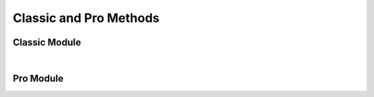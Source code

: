 Classic and Pro Methods
=======================


Classic Module
------------------

.. collapse:: accounts

   |

   .. automethod:: src.classic.Classic.get_accounts

   |

   .. automethod:: src.classic.Classic.get_account

   |

   .. automethod:: src.classic.Classic.get_account_group

   |

   .. automethod:: src.classic.Classic.create_account

   |

   .. automethod:: src.classic.Classic.create_account_group

   |

   .. automethod:: src.classic.Classic.update_account

   |

   .. automethod:: src.classic.Classic.update_account_group

   |

   .. automethod:: src.classic.Classic.delete_account

   |

   .. automethod:: src.classic.Classic.delete_account_group

   |

.. collapse:: activationcode

   |

   .. automethod:: src.classic.Classic.get_activation_code

   |

   .. automethod:: src.classic.Classic.update_activation_code

   |

.. collapse:: advancedcomputersearches

   |

   .. automethod:: src.classic.Classic.get_advanced_computer_searches

   |

   .. automethod:: src.classic.Classic.get_advanced_computer_search

   |

   .. automethod:: src.classic.Classic.create_advanced_computer_search

   |

   .. automethod:: src.classic.Classic.update_advanced_computer_search

   |

   .. automethod:: src.classic.Classic.delete_advanced_computer_search

   |

.. collapse:: advancedmobiledevicesearches

   |

   .. automethod:: src.classic.Classic.get_advanced_mobile_device_searches

   |

   .. automethod:: src.classic.Classic.get_advanced_mobile_device_search

   |

   .. automethod:: src.classic.Classic.create_advanced_mobile_device_search

   |

   .. automethod:: src.classic.Classic.update_advanced_mobile_device_search

   |

   .. automethod:: src.classic.Classic.delete_advanced_mobile_device_search

   |

.. collapse:: advancedusersearches

   |

   .. automethod:: src.classic.Classic.get_advanced_user_searches

   |

   .. automethod:: src.classic.Classic.get_advanced_user_search

   |

   .. automethod:: src.classic.Classic.create_advanced_user_search

   |

   .. automethod:: src.classic.Classic.update_advanced_user_search

   |

   .. automethod:: src.classic.Classic.delete_advanced_user_search

   |

.. collapse:: allowedfileextensions

   |

   .. automethod:: src.classic.Classic.get_allowed_file_extensions

   |

   .. automethod:: src.classic.Classic.get_allowed_file_extension

   |

   .. automethod:: src.classic.Classic.create_allowed_file_extension

   |

   .. automethod:: src.classic.Classic.delete_allowed_file_extension

   |

.. collapse:: buildings

   |

   .. automethod:: src.classic.Classic.get_buildings

   |

   .. automethod:: src.classic.Classic.get_building

   |

   .. automethod:: src.classic.Classic.create_building

   |

   .. automethod:: src.classic.Classic.update_building

   |

   .. automethod:: src.classic.Classic.delete_building

   |

.. collapse:: byoprofiles

   |

   .. automethod:: src.classic.Classic.get_byo_profiles

   |

   .. automethod:: src.classic.Classic.get_byo_profile

   |

   .. automethod:: src.classic.Classic.create_byo_profile

   |

   .. automethod:: src.classic.Classic.update_byo_profile

   |

   .. automethod:: src.classic.Classic.delete_byo_profile

   |


.. collapse:: categories

   |

   .. automethod:: src.classic.Classic.get_categories

   |

   .. automethod:: src.classic.Classic.get_category

   |

   .. automethod:: src.classic.Classic.create_category

   |

   .. automethod:: src.classic.Classic.update_category

   |

   .. automethod:: src.classic.Classic.delete_category

   |

.. collapse:: classes

   |

   .. automethod:: src.classic.Classic.get_classes

   |

   .. automethod:: src.classic.Classic.get_class

   |

   .. automethod:: src.classic.Classic.create_class

   |

   .. automethod:: src.classic.Classic.update_class

   |

   .. automethod:: src.classic.Classic.delete_class

   |

.. collapse:: commandflush

   |

   .. automethod:: src.classic.Classic.create_command_flush

   |

.. collapse:: computerapplications

   |

   .. automethod:: src.classic.Classic.get_computer_application

   |

   .. automethod:: src.classic.Classic.get_computer_application_usage

   |

.. collapse:: computercommands

   |

   .. automethod:: src.classic.Classic.get_computer_commands

   |

   .. automethod:: src.classic.Classic.get_computer_command

   |

   .. automethod:: src.classic.Classic.get_computer_command_status


   |

   .. automethod:: src.classic.Classic.create_computer_command

   |

.. collapse:: computerextensionattributes

   |

   .. automethod:: src.classic.Classic.get_computer_extension_attributes

   |

   .. automethod:: src.classic.Classic.get_computer_extension_attribute

   |

   .. automethod:: src.classic.Classic.create_computer_extension_attribute

   |

   .. automethod:: src.classic.Classic.update_computer_extension_attribute

   |

   .. automethod:: src.classic.Classic.delete_computer_extension_attribute

.. collapse:: computergroups

   |

   .. automethod:: src.classic.Classic.get_computer_groups

   |

   .. automethod:: src.classic.Classic.get_computer_group

   |

   .. automethod:: src.classic.Classic.create_computer_group

   |

   .. automethod:: src.classic.Classic.update_computer_group

   |

   .. automethod:: src.classic.Classic.delete_computer_group

   |

.. collapse:: computerhardwaresoftwarereports

   |

   .. automethod:: src.classic.Classic.get_computer_hardware_software_reports

   |

.. collapse:: computerhistory

   |

   .. automethod:: src.classic.Classic.get_computer_history

   |

.. collapse:: computerinventorycollection

   |

   .. automethod:: src.classic.Classic.get_computer_inventory_collection

   |

   .. automethod:: src.classic.Classic.update_computer_inventory_collection

   |

.. collapse:: computerinvitations

   |

   .. automethod:: src.classic.Classic.get_computer_invitations

   |

   .. automethod:: src.classic.Classic.get_computer_invitation

   |

   .. automethod:: src.classic.Classic.create_computer_invitation

   |

   .. automethod:: src.classic.Classic.delete_computer_invitation

   |

.. collapse:: computermanagement

   |

   .. automethod:: src.classic.Classic.get_computer_management

   |

.. collapse:: computerreports

   |

   .. automethod:: src.classic.Classic.get_computer_reports

   |

   .. automethod:: src.classic.Classic.get_computer_report

   |

.. collapse:: computers

   |

   .. automethod:: src.classic.Classic.get_computers

   |

   .. automethod:: src.classic.Classic.get_computer

   |

   .. automethod:: src.classic.Classic.create_computer

   |

   .. automethod:: src.classic.Classic.update_computer

   |

   .. automethod:: src.classic.Classic.delete_computer

   |

   .. automethod:: src.classic.Classic.delete_computers_extension_attribute_data

   |

.. collapse:: departments

   |

   .. automethod:: src.classic.Classic.get_departments

   |

   .. automethod:: src.classic.Classic.get_department

   |

   .. automethod:: src.classic.Classic.create_department

   |

   .. automethod:: src.classic.Classic.update_department

   |

   .. automethod:: src.classic.Classic.delete_department

   |

.. collapse:: directorybindings

   |

   .. automethod:: src.classic.Classic.get_directory_bindings

   |

   .. automethod:: src.classic.Classic.get_directory_binding

   |

   .. automethod:: src.classic.Classic.create_directory_binding

   |

   .. automethod:: src.classic.Classic.update_directory_binding

   |

   .. automethod:: src.classic.Classic.delete_directory_binding

   |

.. collapse:: diskencryptionconfigurations

   |

   .. automethod:: src.classic.Classic.get_disk_encryption_configurations

   |

   .. automethod:: src.classic.Classic.get_disk_encryption_configuration

   |

   .. automethod:: src.classic.Classic.create_disk_encryption_configuration

   |

   .. automethod:: src.classic.Classic.update_disk_encryption_configuration

   |

   .. automethod:: src.classic.Classic.delete_disk_encryption_configuration

   |

.. collapse:: distributionpoints

   |

   .. automethod:: src.classic.Classic.get_distribution_points

   |

   .. automethod:: src.classic.Classic.get_distribution_point

   |

   .. automethod:: src.classic.Classic.create_distribution_point

   |

   .. automethod:: src.classic.Classic.update_distribution_point

   |

   .. automethod:: src.classic.Classic.delete_distribution_point

   |

.. collapse:: dockitems

   |

   .. automethod:: src.classic.Classic.get_dock_items

   |

   .. automethod:: src.classic.Classic.get_dock_item

   |

   .. automethod:: src.classic.Classic.create_dock_item

   |

   .. automethod:: src.classic.Classic.update_dock_item

   |

   .. automethod:: src.classic.Classic.delete_dock_item

   |

.. collapse:: ebooks

   |

   .. automethod:: src.classic.Classic.get_ebooks

   |

   .. automethod:: src.classic.Classic.get_ebook

   |

   .. automethod:: src.classic.Classic.create_ebook

   |

   .. automethod:: src.classic.Classic.update_ebook

   |

   .. automethod:: src.classic.Classic.delete_ebook

   |

.. collapse:: fileuploads

   |

   Enrollmentprofiles and printers resources do not work. Peripherals work but
   are no longer supported by Jamf so I didn't add them.

   |

   .. automethod:: src.classic.Classic.create_file_upload

   |

.. collapse:: gsxconnection

   |

   .. automethod:: src.classic.Classic.get_gsx_connection

   |

   .. automethod:: src.classic.Classic.update_gsx_connection

   |

.. collapse:: healthcarelistener

   |

   .. automethod:: src.classic.Classic.get_healthcare_listeners

   |

   .. automethod:: src.classic.Classic.get_healthcare_listener

   |

   .. automethod:: src.classic.Classic.update_healthcare_listener

   |

.. collapse:: healthcarelistenerrule

   |

   .. automethod:: src.classic.Classic.get_healthcare_listener_rules

   |

   .. automethod:: src.classic.Classic.get_healthcare_listener_rule

   |

   .. automethod:: src.classic.Classic.create_healthcare_listener_rule

   |

   .. automethod:: src.classic.Classic.update_healthcare_listener_rule

   |

.. collapse:: ibeacons

   |

   .. automethod:: src.classic.Classic.get_ibeacon_regions

   |

   .. automethod:: src.classic.Classic.get_ibeacon_region

   |

   .. automethod:: src.classic.Classic.create_ibeacon_region

   |

   .. automethod:: src.classic.Classic.update_ibeacon_region

   |

   .. automethod:: src.classic.Classic.delete_ibeacon_region

   |

.. collapse:: infrastructuremanager

   |

   .. automethod:: src.classic.Classic.get_infrastructure_managers

   |

   .. automethod:: src.classic.Classic.get_infrastructure_manager

   |

   .. automethod:: src.classic.Classic.update_infrastructure_manager

   |

.. collapse:: jssuser

   |

   This endpoint no longer works.

   |

.. collapse:: jsonwebtokenconfigurations

   |

   .. automethod:: src.classic.Classic.get_json_web_token_configurations

   |

   .. automethod:: src.classic.Classic.get_json_web_token_configuration

   |

   .. automethod:: src.classic.Classic.create_json_web_token_configuration

   |

   .. automethod:: src.classic.Classic.update_json_web_token_configuration

   |

   .. automethod:: src.classic.Classic.delete_json_web_token_configuration

   |

.. collapse:: ldapservers

   |

   .. automethod:: src.classic.Classic.get_ldap_servers

   |

   .. automethod:: src.classic.Classic.get_ldap_server

   |

   .. automethod:: src.classic.Classic.get_ldap_server_user

   |

   .. automethod:: src.classic.Classic.get_ldap_server_group

   |

   .. automethod:: src.classic.Classic.get_ldap_server_group_user

   |

   .. automethod:: src.classic.Classic.create_ldap_server

   |

   .. automethod:: src.classic.Classic.update_ldap_server

   |

   .. automethod:: src.classic.Classic.delete_ldap_server

   |

.. collapse:: licensedsoftware

   |

   .. automethod:: src.classic.Classic.get_licensed_software_all

   |

   .. automethod:: src.classic.Classic.get_licensed_software

   |

   .. automethod:: src.classic.Classic.create_licensed_software

   |

   .. automethod:: src.classic.Classic.update_licensed_software

   |

   .. automethod:: src.classic.Classic.delete_licensed_software

   |

.. collapse:: logflush

   |

   .. automethod:: src.classic.Classic.create_log_flush

   |

   .. automethod:: src.classic.Classic.create_log_flush_interval

   |

.. collapse:: macapplications

   |

   .. automethod:: src.classic.Classic.get_mac_applications

   |

   .. automethod:: src.classic.Classic.get_mac_application

   |

   .. automethod:: src.classic.Classic.create_mac_application

   |

   .. automethod:: src.classic.Classic.update_mac_application

   |

   .. automethod:: src.classic.Classic.delete_mac_application

   |

.. collapse:: managedpreferenceprofiles

   |

   Managed preference profiles have been deprecated by Apple and Jamf.
   I added the ability to get, update, and delete them as you can no do these
   through the GUI but omitted creation as they should not be used.

   |

   .. automethod:: src.classic.Classic.get_managed_preference_profiles

   |

   .. automethod:: src.classic.Classic.get_managed_preference_profile

   |

   .. automethod:: src.classic.Classic.update_managed_preference_profile

   |

   .. automethod:: src.classic.Classic.delete_managed_preference_profile

   |

.. collapse:: mobiledeviceapplications

   |

   .. automethod:: src.classic.Classic.get_mobile_device_applications

   |

   .. automethod:: src.classic.Classic.get_mobile_device_application

   |

   .. automethod:: src.classic.Classic.create_mobile_device_application

   |

   .. automethod:: src.classic.Classic.update_mobile_device_application

   |

   .. automethod:: src.classic.Classic.delete_mobile_device_application

   |

.. collapse:: mobiledevicecommands

   |

   .. automethod:: src.classic.Classic.get_mobile_device_commands

   |

   .. automethod:: src.classic.Classic.get_mobile_device_command

   |

   .. automethod:: src.classic.Classic.create_mobile_device_command

   |

.. collapse:: mobiledeviceconfigurationprofiles

   |

   .. automethod:: src.classic.Classic.get_mobile_device_configuration_profiles

   |

   .. automethod:: src.classic.Classic.get_mobile_device_configuration_profile

   |

   .. automethod:: src.classic.Classic.create_mobile_device_configuration_profile

   |

   .. automethod:: src.classic.Classic.update_mobile_device_configuration_profile

   |

   .. automethod:: src.classic.Classic.delete_mobile_device_configuration_profile

   |

.. collapse:: mobiledeviceenrollmentprofiles

   |

   .. automethod:: src.classic.Classic.get_mobile_device_enrollment_profiles

   |

   .. automethod:: src.classic.Classic.get_mobile_device_enrollment_profile

   |

   .. automethod:: src.classic.Classic.create_mobile_device_enrollment_profile

   |

   .. automethod:: src.classic.Classic.update_mobile_device_enrollment_profile

   |

   .. automethod:: src.classic.Classic.delete_mobile_device_enrollment_profile

   |

.. collapse:: mobiledeviceextensionattributes

   |

   .. automethod:: src.classic.Classic.get_mobile_device_extension_attributes

   |

   .. automethod:: src.classic.Classic.get_mobile_device_extension_attribute

   |

   .. automethod:: src.classic.Classic.create_mobile_device_extension_attribute

   |

   .. automethod:: src.classic.Classic.update_mobile_device_extension_attribute

   |

   .. automethod:: src.classic.Classic.delete_mobile_device_extension_attribute

   |

.. collapse:: mobiledevicegroups

   |

   .. automethod:: src.classic.Classic.get_mobile_device_groups

   |

   .. automethod:: src.classic.Classic.get_mobile_device_group

   |

   .. automethod:: src.classic.Classic.create_mobile_device_group

   |

   .. automethod:: src.classic.Classic.update_mobile_device_group

   |

   .. automethod:: src.classic.Classic.delete_mobile_device_group

   |

.. collapse:: mobiledevicehistory

   |

   .. automethod:: src.classic.Classic.get_mobile_device_history

   |

.. collapse:: mobiledeviceinvitations

   |

   .. automethod:: src.classic.Classic.get_mobile_device_invitations

   |

   .. automethod:: src.classic.Classic.get_mobile_device_invitation

   |

   .. automethod:: src.classic.Classic.create_mobile_device_invitation

   |

   .. automethod:: src.classic.Classic.delete_mobile_device_invitation

   |

.. collapse:: mobiledeviceprovisioningprofiles

   |

   .. automethod:: src.classic.Classic.get_mobile_device_provisioning_profiles

   |

   .. automethod:: src.classic.Classic.get_mobile_device_provisioning_profile

   |

   .. automethod:: src.classic.Classic.create_mobile_device_provisioning_profile

   |

   .. automethod:: src.classic.Classic.update_mobile_device_provisioning_profile

   |

   .. automethod:: src.classic.Classic.delete_mobile_device_provisioning_profile

   |

.. collapse:: mobiledevices

   |

   .. automethod:: src.classic.Classic.get_mobile_devices

   |

   .. automethod:: src.classic.Classic.get_mobile_device

   |

   .. automethod:: src.classic.Classic.create_mobile_device

   |

   .. automethod:: src.classic.Classic.update_mobile_device

   |

   .. automethod:: src.classic.Classic.delete_mobile_device

   |

.. collapse:: networksegments

   |

   .. automethod:: src.classic.Classic.get_network_segments

   |

   .. automethod:: src.classic.Classic.get_network_segment

   |

   .. automethod:: src.classic.Classic.create_network_segment

   |

   .. automethod:: src.classic.Classic.update_network_segment

   |

   .. automethod:: src.classic.Classic.delete_network_segment

   |

.. collapse:: osxconfigurationprofiles

   |

   .. automethod:: src.classic.Classic.get_osx_configuration_profiles

   |

   .. automethod:: src.classic.Classic.get_osx_configuration_profile

   |

   .. automethod:: src.classic.Classic.create_osx_configuration_profile

   |

   .. automethod:: src.classic.Classic.update_osx_configuration_profile

   |

   .. automethod:: src.classic.Classic.delete_osx_configuration_profile

   |

.. collapse:: packages

   |

   .. automethod:: src.classic.Classic.get_packages

   |

   .. automethod:: src.classic.Classic.get_package

   |

   .. automethod:: src.classic.Classic.create_package

   |

   .. automethod:: src.classic.Classic.update_package

   |

   .. automethod:: src.classic.Classic.delete_package

   |

.. collapse:: patchavailabletitles

   |

   .. automethod:: src.classic.Classic.get_patch_available_titles

   |

.. collapse:: patches

   |

   All endpoints deprecated, use /patchsoftwaretitles or /patchreports

   |

.. collapse:: patchexternalsources

   |

   .. automethod:: src.classic.Classic.get_patch_external_sources

   |

   .. automethod:: src.classic.Classic.get_patch_external_source

   |

   .. automethod:: src.classic.Classic.create_patch_external_source

   |

   .. automethod:: src.classic.Classic.update_patch_external_source

   |

   .. automethod:: src.classic.Classic.delete_patch_external_source

   |

.. collapse:: patchinternalsources

   |

   .. automethod:: src.classic.Classic.get_patch_internal_sources

   |

   .. automethod:: src.classic.Classic.get_patch_internal_source

   |

.. collapse:: patchpolicies

   |

   .. automethod:: src.classic.Classic.get_patch_policies

   |

   .. automethod:: src.classic.Classic.get_patch_policy

   |

   .. automethod:: src.classic.Classic.create_patch_policy

   |

   .. automethod:: src.classic.Classic.update_patch_policy

   |

   .. automethod:: src.classic.Classic.delete_patch_policy

   |

.. collapse:: patchreports

   |

   .. automethod:: src.classic.Classic.get_patch_report

   |

.. collapse:: patchsoftwaretitles

   |

   .. automethod:: src.classic.Classic.get_patch_software_titles

   |

   .. automethod:: src.classic.Classic.get_patch_software_title

   |

   .. automethod:: src.classic.Classic.create_patch_software_title

   |

   .. automethod:: src.classic.Classic.update_patch_software_title

   |

   .. automethod:: src.classic.Classic.delete_patch_software_title

   |

.. collapse:: peripherals

   |

   Peripherals were deprecated by Jamf so I've omitted the creation
   endpoint, you can still get, update, and delete so that you can change or 
   delete them.

   |

   .. automethod:: src.classic.Classic.get_peripherals

   |

   .. automethod:: src.classic.Classic.get_peripheral

   |

   .. automethod:: src.classic.Classic.update_peripheral

   |

   .. automethod:: src.classic.Classic.delete_peripheral

   |

.. collapse:: peripheraltypes

   |

   Peripherals were deprecated by Jamf so I've omitted the creation
   endpoint, you can still get, update, and delete are still available
   so that you can change or delete them.

   |

   .. automethod:: src.classic.Classic.get_peripheral_types

   |

   .. automethod:: src.classic.Classic.get_peripheral_type

   |

   .. automethod:: src.classic.Classic.update_peripheral_type

   |

   .. automethod:: src.classic.Classic.delete_peripheral_type

   |

.. collapse:: policies

   |

   .. automethod:: src.classic.Classic.get_policies

   |

   .. automethod:: src.classic.Classic.get_policy

   |

   .. automethod:: src.classic.Classic.create_policy

   |

   .. automethod:: src.classic.Classic.update_policy

   |

   .. automethod:: src.classic.Classic.delete_policy

   |

.. collapse:: printers

   |

   .. automethod:: src.classic.Classic.get_printers

   |

   .. automethod:: src.classic.Classic.get_printer

   |

   .. automethod:: src.classic.Classic.create_printer

   |

   .. automethod:: src.classic.Classic.update_printer

   |

   .. automethod:: src.classic.Classic.delete_printer

   |

.. collapse:: removablemacaddresses

   |

   .. automethod:: src.classic.Classic.get_removable_mac_addresses

   |

   .. automethod:: src.classic.Classic.get_removable_mac_address

   |

   .. automethod:: src.classic.Classic.create_removable_mac_address

   |

   .. automethod:: src.classic.Classic.update_removable_mac_address

   |

   .. automethod:: src.classic.Classic.delete_removable_mac_address

   |

.. collapse:: restrictedsoftware

   |

   .. automethod:: src.classic.Classic.get_restricted_software_all

   |

   .. automethod:: src.classic.Classic.get_restricted_software

   |

   .. automethod:: src.classic.Classic.create_restricted_software

   |

   .. automethod:: src.classic.Classic.update_restricted_software

   |

   .. automethod:: src.classic.Classic.delete_restricted_software

   |

.. collapse:: savedsearches

   |

   Deprecated - use advancedcomputersearches, advancedmobiledevicesearches,
   and advancedusersearches instead.

   |

.. collapse:: scripts

   |

   .. automethod:: src.classic.Classic.get_scripts

   |

   .. automethod:: src.classic.Classic.get_script

   |

   .. automethod:: src.classic.Classic.create_script

   |

   .. automethod:: src.classic.Classic.update_script

   |

   .. automethod:: src.classic.Classic.delete_script

   |

.. collapse:: sites

   |

   .. automethod:: src.classic.Classic.get_sites

   |

   .. automethod:: src.classic.Classic.get_site

   |

   .. automethod:: src.classic.Classic.create_site

   |

   .. automethod:: src.classic.Classic.update_site

   |

   .. automethod:: src.classic.Classic.delete_site

   |

.. collapse:: smtpserver

   |

   .. automethod:: src.classic.Classic.get_smtp_server

   |

   .. automethod:: src.classic.Classic.update_smtp_server

   |

.. collapse:: softwareupdateservers

   |

   .. automethod:: src.classic.Classic.get_software_update_servers

   |

   .. automethod:: src.classic.Classic.get_software_update_server

   |

   .. automethod:: src.classic.Classic.create_software_update_server

   |

   .. automethod:: src.classic.Classic.update_software_update_server

   |

   .. automethod:: src.classic.Classic.delete_software_update_server

   |

.. collapse:: userextensionattributes

   |

   .. automethod:: src.classic.Classic.get_user_extension_attributes

   |

   .. automethod:: src.classic.Classic.get_user_extension_attribute

   |

   .. automethod:: src.classic.Classic.create_user_extension_attribute

   |

   .. automethod:: src.classic.Classic.update_user_extension_attribute

   |

   .. automethod:: src.classic.Classic.delete_user_extension_attribute

   |

.. collapse:: usergroups

   |

   .. automethod:: src.classic.Classic.get_user_groups

   |

   .. automethod:: src.classic.Classic.get_user_group

   |

   .. automethod:: src.classic.Classic.create_user_group

   |

   .. automethod:: src.classic.Classic.update_user_group

   |

   .. automethod:: src.classic.Classic.delete_user_group

   |

.. collapse:: users

   |

   .. automethod:: src.classic.Classic.get_users

   |

   .. automethod:: src.classic.Classic.get_user

   |

   .. automethod:: src.classic.Classic.create_user

   |

   .. automethod:: src.classic.Classic.update_user

   |

   .. automethod:: src.classic.Classic.delete_user

   |

.. collapse:: vppaccounts

   |

   .. automethod:: src.classic.Classic.get_vpp_accounts

   |

   .. automethod:: src.classic.Classic.get_vpp_account

   |

   .. automethod:: src.classic.Classic.create_vpp_account

   |

   .. automethod:: src.classic.Classic.update_vpp_account

   |

   .. automethod:: src.classic.Classic.delete_vpp_account

   |

.. collapse:: vppassignments

   |

   .. automethod:: src.classic.Classic.get_vpp_assignments

   |

   .. automethod:: src.classic.Classic.get_vpp_assignment

   |

   .. automethod:: src.classic.Classic.create_vpp_assignment

   |

   .. automethod:: src.classic.Classic.update_vpp_assignment

   |

   .. automethod:: src.classic.Classic.delete_vpp_assignment

   |

.. collapse:: vppinvitations

   |

   .. automethod:: src.classic.Classic.get_vpp_invitations

   |

   .. automethod:: src.classic.Classic.get_vpp_invitation

   |

   .. automethod:: src.classic.Classic.create_vpp_invitation

   |

   .. automethod:: src.classic.Classic.update_vpp_invitation

   |

   .. automethod:: src.classic.Classic.delete_vpp_invitation
   
   |

.. collapse:: webhooks

   |

   .. automethod:: src.classic.Classic.get_webhooks

   |

   .. automethod:: src.classic.Classic.get_webhook

   |

   .. automethod:: src.classic.Classic.create_webhook

   |

   .. automethod:: src.classic.Classic.update_webhook

   |

   .. automethod:: src.classic.Classic.delete_webhook

   |

|

Pro Module
------------------

.. collapse:: advanced-mobile-device-searches

   |

   .. automethod:: src.pro.Pro.get_advanced_mobile_device_searches

   |

   .. automethod:: src.pro.Pro.get_advanced_mobile_device_search_criteria_choices

   |

   .. automethod:: src.pro.Pro.get_advanced_mobile_device_search

   |

   .. automethod:: src.pro.Pro.create_advanced_mobile_device_search

   |

   .. automethod:: src.pro.Pro.update_advanced_mobile_device_search

   |

   .. automethod:: src.pro.Pro.delete_advanced_mobile_device_search

   |

.. collapse:: advnced-user-content-searches

   |

   .. automethod:: src.pro.Pro.get_advanced_user_content_searches

   |

   .. automethod:: src.pro.Pro.get_advanced_user_content_search

   |

   .. automethod:: src.pro.Pro.create_advanced_user_content_search

   |

   .. automethod:: src.pro.Pro.update_advanced_user_content_search

   |

   .. automethod:: src.pro.Pro.delete_advanced_user_content_search

   |

.. collapse:: api-authentication

   |

   Only the get method is available here because the other endpoints will
   cause the current session to fail and break the API wrapper.

   |

   .. automethod:: src.pro.Pro.get_api_authentication

   |

.. collapse:: app-dynamics-configuration-preview

   |

   .. automethod:: src.pro.Pro.get_app_dynamics_configuration

   |

.. collapse:: app-request-preview

   |

   .. automethod:: src.pro.Pro.get_app_request_settings

   |

   .. automethod:: src.pro.Pro.get_app_request_form_input_fields

   |

   .. automethod:: src.pro.Pro.get_app_request_form_input_field

   |

   .. automethod:: src.pro.Pro.create_app_request_form_input_field

   |

   .. automethod:: src.pro.Pro.update_app_request_settings

   |

   .. automethod:: src.pro.Pro.update_app_request_form_input_field

   |

   .. automethod:: src.pro.Pro.replace_app_request_form_input_fields

   |

   .. automethod:: src.pro.Pro.delete_app_request_form_input_field

   |

.. collapse:: app-store-country-codes-preview

   |

   .. automethod:: src.pro.Pro.get_app_store_country_codes

   |

.. collapse:: branding

   |

   .. automethod:: src.pro.Pro.get_branding_image

   |

.. collapse:: buildings

   |

   .. automethod:: src.pro.Pro.get_buildings

   |

   .. automethod:: src.pro.Pro.get_building

   |

   .. automethod:: src.pro.Pro.get_building_history

   |

   .. automethod:: src.pro.Pro.get_building_export

   |

   .. automethod:: src.pro.Pro.get_building_history_export

   |

   .. automethod:: src.pro.Pro.create_building

   |

   .. automethod:: src.pro.Pro.create_building_history_note

   |

   .. automethod:: src.pro.Pro.update_building

   |

   .. automethod:: src.pro.Pro.delete_building
   
   |

.. collapse:: cache-settings

   |

   .. automethod:: src.pro.Pro.get_cache_settings

   |

   .. automethod:: src.pro.Pro.update_cache_settings

   |

.. collapse:: categories

   |

   .. automethod:: src.pro.Pro.get_categories

   |

   .. automethod:: src.pro.Pro.get_category

   |

   .. automethod:: src.pro.Pro.get_category_history

   |

   .. automethod:: src.pro.Pro.create_category

   |

   .. automethod:: src.pro.Pro.create_category_history_note

   |

   .. automethod:: src.pro.Pro.update_category

   |

   .. automethod:: src.pro.Pro.delete_category

   |

.. collapse:: certificate-authority

   |

   .. automethod:: src.pro.Pro.get_certificate_authority_active

   |

   .. automethod:: src.pro.Pro.get_certificate_authority

   |

.. collapse:: classic-ldap

   |

   .. automethod:: src.pro.Pro.get_classic_ldap

   |

.. collapse:: client-check-in

   |

   .. automethod:: src.pro.Pro.get_client_check_in

   |

   .. automethod:: src.pro.Pro.get_client_check_in_history

   |

   .. automethod:: src.pro.Pro.create_client_check_in_history_note

   |

   .. automethod:: src.pro.Pro.update_client_check_in

   |

.. collapse:: cloud-azure

   |

   .. automethod:: src.pro.Pro.get_cloud_azure_default_server_configuration

   |

   .. automethod:: src.pro.Pro.get_cloud_azure_default_mappings

   |

   .. automethod:: src.pro.Pro.get_cloud_azure_identity_provider_configuration

   |

   .. automethod:: src.pro.Pro.get_cloud_azure_report

   |

   .. automethod:: src.pro.Pro.get_cloud_azure_report_status

   |

   .. automethod:: src.pro.Pro.get_cloud_azure_pending_report

   |

   .. automethod:: src.pro.Pro.create_cloud_azure_report

   |

   .. automethod:: src.pro.Pro.create_cloud_azure_identity_provider_configuration

   |

   .. automethod:: src.pro.Pro.update_cloud_azure_identity_provider_configuration

   |

   .. automethod:: src.pro.Pro.delete_cloud_azure_identity_provider_configuration

   |

.. collapse:: cloud-idp

   |

   .. automethod:: src.pro.Pro.get_cloud_idps

   |

   .. automethod:: src.pro.Pro.get_cloud_idp

   |

   .. automethod:: src.pro.Pro.get_cloud_idp_history

   |

   .. automethod:: src.pro.Pro.get_cloud_idp_export

   |

   .. automethod:: src.pro.Pro.create_cloud_idp_history_note

   |

   .. automethod:: src.pro.Pro.create_cloud_idp_group_test_search

   |

   .. automethod:: src.pro.Pro.create_cloud_idp_user_test_search

   |

   .. automethod:: src.pro.Pro.create_cloud_idp_user_membership_test_search

   |

.. collapse:: cloud-ldap

   |

   .. automethod:: src.pro.Pro.get_cloud_ldap_default_server_configuration

   |

   .. automethod:: src.pro.Pro.get_cloud_ldap_default_mappings

   |

   .. automethod:: src.pro.Pro.get_cloud_ldap_configuration

   |

   .. automethod:: src.pro.Pro.get_cloud_ldap_mappings

   |

   .. automethod:: src.pro.Pro.get_cloud_ldap_connection_status

   |

   .. automethod:: src.pro.Pro.get_cloud_ldap_bind_connection_pool

   |

   .. automethod:: src.pro.Pro.get_cloud_ldap_search_connection_pool

   |

   .. automethod:: src.pro.Pro.create_cloud_ldap_configuration

   |

   .. automethod:: src.pro.Pro.create_cloud_ldap_keystore_validation

   |

   .. automethod:: src.pro.Pro.update_cloud_ldap_configuration

   |

   .. automethod:: src.pro.Pro.update_cloud_ldap_mappings_configuration

   |

   .. automethod:: src.pro.Pro.delete_cloud_ldap_configuration

   |

.. collapse:: computer-groups

   |

   .. automethod:: src.pro.Pro.get_computer_groups

   |

.. collapse:: computer-inventory

   |

   .. automethod:: src.pro.Pro.get_computer_inventories

   |

   .. automethod:: src.pro.Pro.get_computer_inventory

   |

   .. automethod:: src.pro.Pro.get_computer_inventory_detail

   |

   .. automethod:: src.pro.Pro.get_computer_inventory_filevaults

   |

   .. automethod:: src.pro.Pro.get_computer_inventory_filevault

   |

   .. automethod:: src.pro.Pro.get_computer_inventory_recovery_lock_password

   |

   .. automethod:: src.pro.Pro.get_computer_inventory_attachment

   |

   .. automethod:: src.pro.Pro.create_computer_inventory_attachment

   |

   .. automethod:: src.pro.Pro.update_computer_inventory

   |

   .. automethod:: src.pro.Pro.delete_computer_inventory

   |

   .. automethod:: src.pro.Pro.delete_computer_inventory_attachment

   |

.. collapse:: computer-inventory-collection-settings

   |

   .. automethod:: src.pro.Pro.get_computer_inventory_collection_settings

   |

   .. automethod:: src.pro.Pro.create_computer_inventory_collection_settings_custom_path

   |

   .. automethod:: src.pro.Pro.update_computer_inventory_collection_settings

   |

   .. automethod:: src.pro.Pro.delete_computer_inventory_collection_settings_custom_path

   |

.. collapse:: computer-prestages

   |

   .. automethod:: src.pro.Pro.get_computer_prestages

   |

   .. automethod:: src.pro.Pro.get_computer_prestage_scopes

   |

   .. automethod:: src.pro.Pro.get_computer_prestage

   |

   .. automethod:: src.pro.Pro.get_computer_prestage_scope

   |

   .. automethod:: src.pro.Pro.create_computer_prestage

   |

   .. automethod:: src.pro.Pro.create_computer_prestage_scope

   |

   .. automethod:: src.pro.Pro.update_computer_prestage

   |

   .. automethod:: src.pro.Pro.replace_computer_prestage_scope

   |

   .. automethod:: src.pro.Pro.delete_computer_prestage

   |

   .. automethod:: src.pro.Pro.delete_computer_prestage_scope

   |

.. collapse:: computers-preview

   |

   .. automethod:: src.pro.Pro.get_computers

   |

.. collapse:: conditional-access

   |

   .. automethod:: src.pro.Pro.get_conditional_access_computer

   |

   .. automethod:: src.pro.Pro.get_conditional_access_mobile_device

   |

.. collapse:: csa

   |

   .. automethod:: src.pro.Pro.get_csa

   |

   .. automethod:: src.pro.Pro.create_csa

   |

   .. automethod:: src.pro.Pro.update_csa

   |

   .. automethod:: src.pro.Pro.delete_csa

   |

.. collapse:: departments

   |

   .. automethod:: src.pro.Pro.get_departments

   |

   .. automethod:: src.pro.Pro.get_department

   |

   .. automethod:: src.pro.Pro.get_department_history

   |

   .. automethod:: src.pro.Pro.create_department

   |

   .. automethod:: src.pro.Pro.create_department_history_note

   |

   .. automethod:: src.pro.Pro.update_department

   |

   .. automethod:: src.pro.Pro.delete_department

   |

.. collapse:: device-communication-settings

   |

   .. automethod:: src.pro.Pro.get_device_communication_settings

   |

   .. automethod:: src.pro.Pro.get_device_communication_settings_history

   |

   .. automethod:: src.pro.Pro.create_device_communication_settings_history_note

   |

   .. automethod:: src.pro.Pro.update_device_communication_settings

   |

.. collapse:: device-enrollments

   |

   .. automethod:: src.pro.Pro.get_device_enrollments

   |

   .. automethod:: src.pro.Pro.get_device_enrollment

   |

   .. automethod:: src.pro.Pro.get_device_enrollment_history

   |

   .. automethod:: src.pro.Pro.get_device_enrollments_public_key

   |

   .. automethod:: src.pro.Pro.get_device_enrollments_instance_sync_states

   |

   .. automethod:: src.pro.Pro.get_device_enrollment_instance_sync_states

   |

   .. automethod:: src.pro.Pro.get_device_enrollment_instance_sync_state_latest

   |

   .. automethod:: src.pro.Pro.create_device_enrollment

   |

   .. automethod:: src.pro.Pro.create_device_enrollment_history_note

   |

   .. automethod:: src.pro.Pro.update_device_enrollment

   |

   .. automethod:: src.pro.Pro.update_device_enrollment_token

   |

   .. automethod:: src.pro.Pro.delete_device_enrollment

   |

   .. automethod:: src.pro.Pro.delete_device_enrollment_device

   |

.. collapse:: device-enrollments-devices

   |

   .. automethod:: src.pro.Pro.get_device_enrollments_devices

   |

.. collapse:: ebooks

   |

   .. automethod:: src.pro.Pro.get_ebooks

   |

   .. automethod:: src.pro.Pro.get_ebook

   |

   .. automethod:: src.pro.Pro.get_ebook_scope

   |

.. collapse:: engage

   |

   .. automethod:: src.pro.Pro.get_engage_settings

   |

   .. automethod:: src.pro.Pro.get_engage_settings_history

   |

   .. automethod:: src.pro.Pro.create_engage_settings_history_note

   |

   .. automethod:: src.pro.Pro.update_engage_settings

   |

.. collapse:: enrollment

   |

   .. automethod:: src.pro.Pro.get_enrollment_settings

   |

   .. automethod:: src.pro.Pro.get_enrollment_history

   |

   .. automethod:: src.pro.Pro.get_enrollment_history_export

   |

   .. automethod:: src.pro.Pro.get_enrollment_adue_session_token_settings

   |

   .. automethod:: src.pro.Pro.get_enrollment_ldap_groups

   |

   .. automethod:: src.pro.Pro.get_enrollment_ldap_group

   |

   .. automethod:: src.pro.Pro.get_enrollment_languages_messaging

   |

   .. automethod:: src.pro.Pro.get_enrollment_language_messaging

   |

   .. automethod:: src.pro.Pro.get_enrollment_language_codes

   |

   .. automethod:: src.pro.Pro.get_enrollment_unused_language_codes

   |

   .. automethod:: src.pro.Pro.create_enrollment_history_note

   |

   .. automethod:: src.pro.Pro.create_enrollment_ldap_group

   |

   .. automethod:: src.pro.Pro.update_enrollment_settings

   |

   .. automethod:: src.pro.Pro.update_enrollment_adue_session_token_settings

   |

   .. automethod:: src.pro.Pro.update_enrollment_ldap_group

   |

   .. automethod:: src.pro.Pro.update_enrollment_language_messaging

   |

   .. automethod:: src.pro.Pro.delete_enrollment_ldap_group

   |

   .. automethod:: src.pro.Pro.delete_enrollment_language_messaging

   |

.. collapse:: enrollment-customization

   |

   .. automethod:: src.pro.Pro.get_enrollment_customizations

   |

   .. automethod:: src.pro.Pro.get_enrollment_customization

   |

   .. automethod:: src.pro.Pro.get_enrollment_customization_history

   |

   .. automethod:: src.pro.Pro.get_enrollment_customization_prestages

   |

   .. automethod:: src.pro.Pro.get_enrollment_customization_image

   |

   .. automethod:: src.pro.Pro.create_enrollment_customization

   |

   .. automethod:: src.pro.Pro.create_enrollment_customization_history_note

   |

   .. automethod:: src.pro.Pro.create_enrollment_customization_image

   |

   .. automethod:: src.pro.Pro.update_enrollment_customization

   |

   .. automethod:: src.pro.Pro.delete_enrollment_customization

   |

.. collapse:: enrollment-customization-preview

   |

   .. automethod:: src.pro.Pro.get_enrollment_customization_panels

   |

   .. automethod:: src.pro.Pro.get_enrollment_customization_panel

   |

   .. automethod:: src.pro.Pro.get_enrollment_customization_ldap_panel

   |

   .. automethod:: src.pro.Pro.get_enrollment_customization_sso_panel

   |

   .. automethod:: src.pro.Pro.get_enrollment_customization_text_panel

   |

   .. automethod:: src.pro.Pro.get_enrollment_customization_text_panel_markdown

   |

   .. automethod:: src.pro.Pro.get_enrollment_customization_parsed_markdown

   |

   .. automethod:: src.pro.Pro.create_enrollment_customization_ldap_panel

   |

   .. automethod:: src.pro.Pro.create_enrollment_customization_sso_panel

   |

   .. automethod:: src.pro.Pro.create_enrollment_customization_text_panel

   |

   .. automethod:: src.pro.Pro.update_enrollment_customization_ldap_panel

   |

   .. automethod:: src.pro.Pro.update_enrollment_customization_sso_panel

   |

   .. automethod:: src.pro.Pro.update_enrollment_customization_text_panel

   |

   .. automethod:: src.pro.Pro.delete_enrollment_customization_panel

   |

   .. automethod:: src.pro.Pro.delete_enrollment_customization_ldap_panel

   |

   .. automethod:: src.pro.Pro.delete_enrollment_customization_sso_panel

   |

   .. automethod:: src.pro.Pro.delete_enrollment_customization_text_panel

   |

.. collapse:: icon

   |

   .. automethod:: src.pro.Pro.get_icon

   |

   .. automethod:: src.pro.Pro.get_icon_image

   |

   .. automethod:: src.pro.Pro.create_icon

   |

.. collapse:: inventory-information

   |

   .. automethod:: src.pro.Pro.get_inventory_information

   |

.. collapse:: inventory-preload

   |

   .. automethod:: src.pro.Pro.get_inventory_preloads

   |

   .. automethod:: src.pro.Pro.get_inventory_preload

   |

   .. automethod:: src.pro.Pro.get_inventory_preloads_history

   |

   .. automethod:: src.pro.Pro.get_inventory_preloads_extension_attributes

   |

   .. automethod:: src.pro.Pro.get_inventory_preloads_csv_template

   |

   .. automethod:: src.pro.Pro.get_inventory_preloads_csv

   |

   .. automethod:: src.pro.Pro.get_inventory_preloads_export

   |

   .. automethod:: src.pro.Pro.create_inventory_preload

   |

   .. automethod:: src.pro.Pro.create_inventory_preloads_history_note

   |

   .. automethod:: src.pro.Pro.create_inventory_preloads_csv_validation

   |

   .. automethod:: src.pro.Pro.create_inventory_preloads_csv

   |

   .. automethod:: src.pro.Pro.update_inventory_preload

   |

   .. automethod:: src.pro.Pro.delete_inventory_preload

   |

   .. automethod:: src.pro.Pro.delete_inventory_preloads_all

   |

.. collapse:: jamf-connect

   |

   .. automethod:: src.pro.Pro.get_jamf_connect_settings

   |

   .. automethod:: src.pro.Pro.get_jamf_connect_config_profiles

   |

   .. automethod:: src.pro.Pro.get_jamf_connect_config_profile_deployment_tasks

   |

   .. automethod:: src.pro.Pro.get_jamf_connect_history

   |

   .. automethod:: src.pro.Pro.create_jamf_connect_config_profile_deployment_task_retry

   |

   .. automethod:: src.pro.Pro.create_jamf_connect_history_note

   |

   .. automethod:: src.pro.Pro.update_jamf_connect_app_update_method

   |

.. collapse:: jamf-management-framework

   |

   .. automethod:: src.pro.Pro.create_jamf_management_framework_redeploy

   |

.. collapse:: jamf-package

   |

   .. automethod:: src.pro.Pro.get_jamf_package

   |

.. collapse:: jamf-pro-information

   |

   .. automethod:: src.pro.Pro.get_jamf_pro_information

   |

.. collapse:: jamf-pro-initialization

   |

   .. automethod:: src.pro.Pro.create_jamf_pro_initialization

   |

   .. automethod:: src.pro.Pro.create_jamf_pro_initialization_password

   |

.. collapse:: jamf-pro-initialization-preview

   |

   All endpoints deprecated.

   |

.. collapse:: jamf-pro-notifications

   |

   .. automethod:: src.pro.Pro.get_jamf_pro_notifications

   |

   .. automethod:: src.pro.Pro.delete_jamf_pro_notifications

   |

.. collapse:: jamf-pro-notifications-preview

   |

   All endpoints deprecated.

   |
 
.. collapse:: jamf-pro-server-url-preview

   |

   .. automethod:: src.pro.Pro.get_jamf_pro_server_url_settings

   |

   .. automethod:: src.pro.Pro.get_jamf_pro_server_url_settings_history

   |

   .. automethod:: src.pro.Pro.create_jamf_pro_server_url_settings_history_note

   |

   .. automethod:: src.pro.Pro.update_jamf_pro_server_url_settings

   |

.. collapse:: jamf-pro-user-account-settings

   |

   .. automethod:: src.pro.Pro.get_jamf_pro_user_account_setting

   |

   .. automethod:: src.pro.Pro.update_jamf_pro_user_account_setting

   |

   .. automethod:: src.pro.Pro.delete_jamf_pro_user_account_setting

   |

.. collapse:: jamf-pro-user-account-settings-preview

   |

   All endpoints deprecated.

   |

.. collapse:: jamf-pro-version

   |

   .. automethod:: src.pro.Pro.get_jamf_pro_version

   |

.. collapse:: jamf-protect

   |

   .. automethod:: src.pro.Pro.get_jamf_protect_config_profile_deployment_tasks

   |

   .. automethod:: src.pro.Pro.get_jamf_protect_history

   |

   .. automethod:: src.pro.Pro.get_jamf_protect_plans

   |

   .. automethod:: src.pro.Pro.create_jamf_protect_config_profile_deployment_tasks_retry

   |

   .. automethod:: src.pro.Pro.create_jamf_protect_history_note

   |

   .. automethod:: src.pro.Pro.create_jamf_protect_plans_sync

   |

   .. automethod:: src.pro.Pro.create_jamf_protect_api_configuration

   |

   .. automethod:: src.pro.Pro.update_jamf_protect_integration_settings

   |

   .. automethod:: src.pro.Pro.delete_jamf_protect_api_registration

   |

.. collapse:: ldap

   |

   .. automethod:: src.pro.Pro.get_ldap_servers

   |

   .. automethod:: src.pro.Pro.get_ldap_local_servers

   |

   .. automethod:: src.pro.Pro.get_ldap_group_search

   |

.. collapse:: locales-preview

   |

   .. automethod:: src.pro.Pro.get_locales

   |

.. collapse:: macos-managed-software-updates

   |

   .. automethod:: src.pro.Pro.get_macos_managed_software_updates

   |

   .. automethod:: src.pro.Pro.create_macos_managed_software_updates

   |

.. collapse:: mdm

   |

   .. automethod:: src.pro.Pro.get_mdm_commands

   |

   .. automethod:: src.pro.Pro.create_mdm_command

   |

   .. automethod:: src.pro.Pro.create_mdm_profile_renew

   |

   .. automethod:: src.pro.Pro.create_mdm_deploy_package

   |

.. collapse:: mobile-device-enrollment-profile

   |

   .. automethod:: src.pro.Pro.get_mobile_device_enrollment_profile

   |

.. collapse:: mobile-device-extension-attributes-preview

   |

   .. automethod:: src.pro.Pro.get_mobile_device_extension_attributes

   |

.. collapse:: mobile-device-groups-preview

   |

   .. automethod:: src.pro.Pro.get_mobile_device_groups

   |

.. collapse:: mobile-device-prestages

   |

   .. automethod:: src.pro.Pro.get_mobile_device_prestages

   |

   .. automethod:: src.pro.Pro.get_mobile_device_prestages_scopes

   |

   .. automethod:: src.pro.Pro.get_mobile_device_prestages_sync_states

   |

   .. automethod:: src.pro.Pro.get_mobile_device_prestage

   |

   .. automethod:: src.pro.Pro.get_mobile_device_prestage_attachments

   |

   .. automethod:: src.pro.Pro.get_mobile_device_prestage_history

   |

   .. automethod:: src.pro.Pro.get_mobile_device_prestage_scope

   |

   .. automethod:: src.pro.Pro.get_mobile_device_prestage_sync_states

   |

   .. automethod:: src.pro.Pro.get_mobile_device_prestage_latest_sync_state

   |

   .. automethod:: src.pro.Pro.create_mobile_device_prestage

   |

   .. automethod:: src.pro.Pro.create_mobile_device_prestage_attachment

   |

   .. automethod:: src.pro.Pro.create_mobile_device_prestage_history_note

   |

   .. automethod:: src.pro.Pro.create_mobile_device_prestage_scope

   |

   .. automethod:: src.pro.Pro.update_mobile_device_prestage

   |

   .. automethod:: src.pro.Pro.replace_mobile_device_prestage_scope

   |

   .. automethod:: src.pro.Pro.delete_mobile_device_prestage

   |

   .. automethod:: src.pro.Pro.delete_mobile_device_prestage_attachment

   |

   .. automethod:: src.pro.Pro.delete_mobile_device_prestage_scope

   |

.. collapse:: mobile-devices

   |

   .. automethod:: src.pro.Pro.get_mobile_devices

   |

   .. automethod:: src.pro.Pro.get_mobile_device

   |

   .. automethod:: src.pro.Pro.get_mobile_device_detail

   |

   .. automethod:: src.pro.Pro.update_mobile_device

   |

.. collapse:: parent-app-preview

   |

   .. automethod:: src.pro.Pro.get_parent_app_settings

   |

   .. automethod:: src.pro.Pro.get_parent_app_settings_history

   |

   .. automethod:: src.pro.Pro.create_parent_app_settings_history_note

   |

   .. automethod:: src.pro.Pro.update_parent_app_settings

   |

.. collapse:: patch-policies-preview

   |

   .. automethod:: src.pro.Pro.get_patch_policy_dashboard

   |

   .. automethod:: src.pro.Pro.create_patch_policy_dashboard

   |

   .. automethod:: src.pro.Pro.delete_patch_policy_dashboard

   |

.. collapse:: patch-policy-logs-preview

   |

   All endpoints deprecated.

   |

.. collapse:: patches

   |

   All endpoints deprecated.

   |

.. collapse:: patches-preview

   |

   .. automethod:: src.pro.Pro.get_patch_dashboards

   |

   .. automethod:: src.pro.Pro.get_patch_summary

   |

   .. automethod:: src.pro.Pro.get_patch_software_summary

   |

   .. automethod:: src.pro.Pro.get_patch_software_title_configuration_id

   |

   .. automethod:: src.pro.Pro.create_patch_disclaimer_accept

   |

   .. automethod:: src.pro.Pro.update_patch_report

   |

.. collapse:: policies-preview

   |

   .. automethod:: src.pro.Pro.get_policy_properties

   |

   .. automethod:: src.pro.Pro.update_policy_properties

   |

.. collapse:: re-enrollment-preview

   |

   .. automethod:: src.pro.Pro.get_reenrollment_settings

   |

   .. automethod:: src.pro.Pro.get_reenrollment_history

   |

   .. automethod:: src.pro.Pro.get_reenrollment_history_export

   |

   .. automethod:: src.pro.Pro.create_reenrollment_history_note

   |

   .. automethod:: src.pro.Pro.update_reenrollment_settings

   |

.. collapse:: remote-administration

   |

   .. automethod:: src.pro.Pro.get_remote_administration_configurations

   |

.. collapse:: scripts

   |

   .. automethod:: src.pro.Pro.get_scripts

   |

   .. automethod:: src.pro.Pro.get_script

   |

   .. automethod:: src.pro.Pro.get_script_history

   |

   .. automethod:: src.pro.Pro.get_script_file

   |

   .. automethod:: src.pro.Pro.create_script

   |

   .. automethod:: src.pro.Pro.create_script_history_note

   |

   .. automethod:: src.pro.Pro.update_script

   |

   .. automethod:: src.pro.Pro.delete_script

   |

.. collapse:: self-service

   |

   .. automethod:: src.pro.Pro.get_self_service_settings

   |

   .. automethod:: src.pro.Pro.update_self_service_settings

   |

.. collapse:: self-service-branding-ios

   |

   .. automethod:: src.pro.Pro.get_self_service_branding_ios_configurations

   |

   .. automethod:: src.pro.Pro.get_self_service_branding_ios_configuration

   |

   .. automethod:: src.pro.Pro.create_self_service_branding_ios_configuration

   |

   .. automethod:: src.pro.Pro.update_self_service_branding_ios_configuration

   |

   .. automethod:: src.pro.Pro.delete_self_service_branding_ios_configuration

   |

.. collapse:: self-service-branding-macos

   |

   .. automethod:: src.pro.Pro.get_self_service_branding_macos_configurations

   |

   .. automethod:: src.pro.Pro.get_self_service_branding_macos_configuration

   |

   .. automethod:: src.pro.Pro.create_self_service_branding_macos_configuration

   |

   .. automethod:: src.pro.Pro.update_self_service_branding_macos_configuration

   |

   .. automethod:: src.pro.Pro.delete_self_service_branding_macos_configuration

   |

.. collapse:: self-service-branding-preview

   |

   .. automethod:: src.pro.Pro.create_self_service_branding

   |

.. collapse:: sites

   |

   .. automethod:: src.pro.Pro.get_sites
   
   |

.. collapse:: site-preview

   |

   All endpoints deprecated.

   |

.. collapse:: smart-computer-groups-preview

   |

   .. automethod:: src.pro.Pro.create_smart_computer_group_recalculate_computer

   |

   .. automethod:: src.pro.Pro.create_smart_computer_group_recalculate_group

   |

.. collapse:: smart-mobile-device-groups-preview

   |

   .. automethod:: src.pro.Pro.create_smart_mobile_device_group_recalculate_device

   |

   .. automethod:: src.pro.Pro.create_smart_mobile_device_group_recalculate_group

   |

.. collapse:: smart-user-groups-preview

   |

   .. automethod:: src.pro.Pro.create_smart_user_group_recalculate_user

   |

   .. automethod:: src.pro.Pro.create_smart_user_group_recalculate_group

   |

.. collapse:: sso-certificate

   |

   .. automethod:: src.pro.Pro.get_sso_certificate

   |

   .. automethod:: src.pro.Pro.get_sso_certificate_file

   |

   .. automethod:: src.pro.Pro.create_sso_certificate

   |

   .. automethod:: src.pro.Pro.create_sso_certificate_parse

   |

   .. automethod:: src.pro.Pro.update_sso_certificate

   |

   .. automethod:: src.pro.Pro.delete_sso_certificate

   |

.. collapse:: sso-certificate-preview

   |

   Use sso-certificate instead as that is a more up to date version of this 
   endpoint collection.

   |

.. collapse:: sso-settings

   |

   .. automethod:: src.pro.Pro.get_sso_settings

   |

   .. automethod:: src.pro.Pro.get_sso_settings_enrollment_customizations

   |

   .. automethod:: src.pro.Pro.get_sso_settings_history

   |

   .. automethod:: src.pro.Pro.get_sso_settings_saml_metadata_file

   |

   .. automethod:: src.pro.Pro.create_sso_settings_disable

   |

   .. automethod:: src.pro.Pro.create_sso_settings_history_note

   |

   .. automethod:: src.pro.Pro.create_sso_settings_validate_saml_metadata_url

   |

   .. automethod:: src.pro.Pro.update_sso_settings

   |

.. collapse:: startup-status

   |

   .. automethod:: src.pro.Pro.get_startup_status

   |

.. collapse:: static-user-groups-preview

   |

   .. automethod:: src.pro.Pro.get_static_user_groups

   |

   .. automethod:: src.pro.Pro.get_static_user_group

   |

.. collapse:: supervision-identities-preview

   |

   .. automethod:: src.pro.Pro.get_supervision_identities

   |

   .. automethod:: src.pro.Pro.get_supervision_identity

   |

   .. automethod:: src.pro.Pro.get_supervision_identity_file

   |

   .. automethod:: src.pro.Pro.create_supervision_identity

   |

   .. automethod:: src.pro.Pro.create_supervision_identity_file

   |

   .. automethod:: src.pro.Pro.update_supervision_identity

   |

   .. automethod:: src.pro.Pro.delete_supervision_identity

   |

.. collapse:: teacher-app

   |

   .. automethod:: src.pro.Pro.get_teacher_app_settings

   |

   .. automethod:: src.pro.Pro.get_teacher_app_history

   |

   .. automethod:: src.pro.Pro.create_teacher_app_history_note

   |

   .. automethod:: src.pro.Pro.update_teacher_app_settings

   |

.. collapse:: team-viewer-remote-administration

   |

   .. automethod:: src.pro.Pro.get_team_viewer_remote_administration_connection_configuration

   |

   .. automethod:: src.pro.Pro.get_team_viewer_remote_administration_sessions

   |

   .. automethod:: src.pro.Pro.get_team_viewer_remote_administration_session

   |

   .. automethod:: src.pro.Pro.get_team_viewer_remote_administration_session_status

   |

   .. automethod:: src.pro.Pro.get_team_viewer_remote_administration_connection_status

   |

   .. automethod:: src.pro.Pro.create_team_viewer_remote_administration_connection_configuration

   |

   .. automethod:: src.pro.Pro.create_team_viewer_remote_administration_session

   |

   .. automethod:: src.pro.Pro.create_team_viewer_remote_administration_session_notification

   |

   .. automethod:: src.pro.Pro.update_team_viewer_remote_administration_connection_configuration

   |

   .. automethod:: src.pro.Pro.delete_team_viewer_remote_administration_connection_configuration

   |

   .. automethod:: src.pro.Pro.delete_team_viewer_remote_administration_session

   |

.. collapse:: time-zones-preview

   |

   .. automethod:: src.pro.Pro.get_time_zones

   |

.. collapse:: tomcat-zones-preview

   |

   .. automethod:: src.pro.Pro.create_tomcat_settings_ssl_certificate

   |

.. collapse:: user-session-preview

   |

   .. automethod:: src.pro.Pro.get_user_session_accounts

   |

   .. automethod:: src.pro.Pro.update_user_session

   |

.. collapse:: venafi-preview

   |

   .. automethod:: src.pro.Pro.get_venafi_configuration

   |

   .. automethod:: src.pro.Pro.get_venafi_connection_status

   |

   .. automethod:: src.pro.Pro.get_venafi_dependant_configuration_profiles

   |

   .. automethod:: src.pro.Pro.get_venafi_configuration_history

   |

   .. automethod:: src.pro.Pro.get_venafi_jamf_public_key

   |

   .. automethod:: src.pro.Pro.get_venafi_pki_proxy_server_public_key

   |

   .. automethod:: src.pro.Pro.create_venafi_configuration

   |

   .. automethod:: src.pro.Pro.create_venafi_configuration_history_note

   |

   .. automethod:: src.pro.Pro.create_venafi_jamf_public_key

   |

   .. automethod:: src.pro.Pro.create_venafi_pki_proxy_server_public_key

   |

   .. automethod:: src.pro.Pro.update_venafi_configuration

   |

   .. automethod:: src.pro.Pro.delete_venafi_configuration

   |

   .. automethod:: src.pro.Pro.delete_venafi_pki_proxy_server_public_key

   |

.. collapse:: volume-purchasing-locations

   |

   .. automethod:: src.pro.Pro.get_volume_purchasing_locations

   |

   .. automethod:: src.pro.Pro.get_volume_purchasing_location

   |

   .. automethod:: src.pro.Pro.get_volume_purchasing_location_history

   |

   .. automethod:: src.pro.Pro.get_volume_purchasing_location_content

   |

   .. automethod:: src.pro.Pro.create_volume_purchasing_location

   |

   .. automethod:: src.pro.Pro.create_volume_purchasing_location_history_note

   |

   .. automethod:: src.pro.Pro.create_volume_purchasing_location_reclaim

   |

   .. automethod:: src.pro.Pro.create_volume_purchasing_location_revoke_licenses

   |

   .. automethod:: src.pro.Pro.update_volume_purchasing_location

   |

   .. automethod:: src.pro.Pro.delete_volume_purchasing_location

   |

.. collapse:: volume-purchasing-subscriptions

   |

   .. automethod:: src.pro.Pro.get_volume_purchasing_subscriptions

   |

   .. automethod:: src.pro.Pro.get_volume_purchasing_subscription

   |

   .. automethod:: src.pro.Pro.create_volume_purchasing_subscription

   |

   .. automethod:: src.pro.Pro.update_volume_purchasing_subscription

   |

   .. automethod:: src.pro.Pro.delete_volume_purchasing_subscription

   |

.. collapse:: vpp-admin-accounts-preview

   |

   All endpoints deprecated.

   |

.. collapse:: vpp-subscriptios-preview

   |

   All endpoints deprecated.

   |
